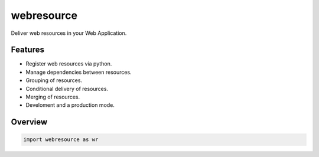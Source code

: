 webresource
===========

Deliver web resources in your Web Application.


Features
--------

- Register web resources via python.

- Manage dependencies between resources.

- Grouping of resources.

- Conditional delivery of resources.

- Merging of resources.

- Develoment and a production mode.


Overview
---------

.. code-block:: python

    import webresource as wr
